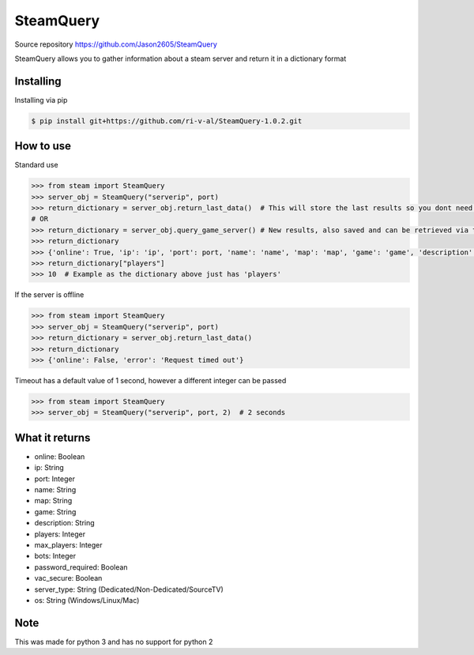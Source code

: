 SteamQuery
==========

Source repository
https://github.com/Jason2605/SteamQuery

SteamQuery allows you to gather information about a steam server and return it in a dictionary format

Installing
----------
Installing via pip

.. code-block:: bash

    $ pip install git+https://github.com/ri-v-al/SteamQuery-1.0.2.git

How to use
----------
Standard use

.. code-block:: python

    >>> from steam import SteamQuery
    >>> server_obj = SteamQuery("serverip", port)
    >>> return_dictionary = server_obj.return_last_data()  # This will store the last results so you dont need to query again
    # OR
    >>> return_dictionary = server_obj.query_game_server() # New results, also saved and can be retrieved via the return_last_data method
    >>> return_dictionary
    >>> {'online': True, 'ip': 'ip', 'port': port, 'name': 'name', 'map': 'map', 'game': 'game', 'description': 'server desc', 'players': players, 'max_players': slots, 'bots': bots, 'password_required': bool, 'vac_secure': bool, 'server-type': 'type', 'os': 'os'}
    >>> return_dictionary["players"]
    >>> 10  # Example as the dictionary above just has 'players'

If the server is offline

.. code-block:: python

    >>> from steam import SteamQuery
    >>> server_obj = SteamQuery("serverip", port)
    >>> return_dictionary = server_obj.return_last_data()
    >>> return_dictionary
    >>> {'online': False, 'error': 'Request timed out'}

Timeout has a default value of 1 second, however a different integer can be passed

.. code-block:: python

    >>> from steam import SteamQuery
    >>> server_obj = SteamQuery("serverip", port, 2)  # 2 seconds

What it returns
---------------
- online: Boolean
- ip: String
- port: Integer
- name: String
- map: String
- game: String
- description: String
- players: Integer
- max_players: Integer
- bots: Integer
- password_required: Boolean
- vac_secure: Boolean
- server_type: String (Dedicated/Non-Dedicated/SourceTV)
- os: String (Windows/Linux/Mac)

Note
----
This was made for python 3 and has no support for python 2

